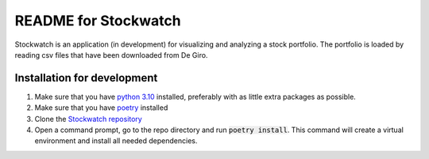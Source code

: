 =====================
README for Stockwatch
=====================

Stockwatch is an application (in development) for visualizing and analyzing a stock portfolio. 
The portfolio is loaded by reading csv files that have been downloaded from De Giro.

Installation for development
============================

#. Make sure that you have `python 3.10`_ installed, preferably with as little extra packages as possible.
#. Make sure that you have `poetry`_ installed
#. Clone the `Stockwatch repository`_
#. Open a command prompt, go to the repo directory and run :code:`poetry install`. This command will create
   a virtual environment and install all needed dependencies.

.. _python 3.10: https://www.python.org/downloads/
.. _poetry: https://python-poetry.org/docs/#installation
.. _Stockwatch repository: https://bitbucket.org/stockwatch-ws/stockwatch/src/develop/
